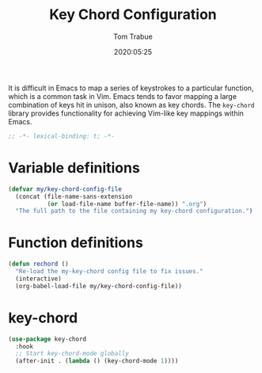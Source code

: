 #+title:  Key Chord Configuration
#+author: Tom Trabue
#+email:  tom.trabue@gmail.com
#+date:   2020:05:25
#+STARTUP: fold

It is difficult in Emacs to map a series of keystrokes to a particular function,
which is a common task in Vim. Emacs tends to favor mapping a large combination
of keys hit in unison, also known as key chords. The =key-chord= library
provides functionality for achieving Vim-like key mappings within Emacs.

#+begin_src emacs-lisp :tangle yes
  ;; -*- lexical-binding: t; -*-

#+end_src

* Variable definitions
  #+begin_src emacs-lisp :tangle yes
    (defvar my/key-chord-config-file
      (concat (file-name-sans-extension
               (or load-file-name buffer-file-name)) ".org")
      "The full path to the file containing my key-chord configuration.")
  #+end_src

* Function definitions

  #+begin_src emacs-lisp :tangle yes
    (defun rechord ()
      "Re-load the my-key-chord config file to fix issues."
      (interactive)
      (org-babel-load-file my/key-chord-config-file))
  #+end_src

* key-chord
  #+begin_src emacs-lisp :tangle yes
    (use-package key-chord
      :hook
      ;; Start key-chord-mode globally
      (after-init . (lambda () (key-chord-mode 1))))
  #+end_src
